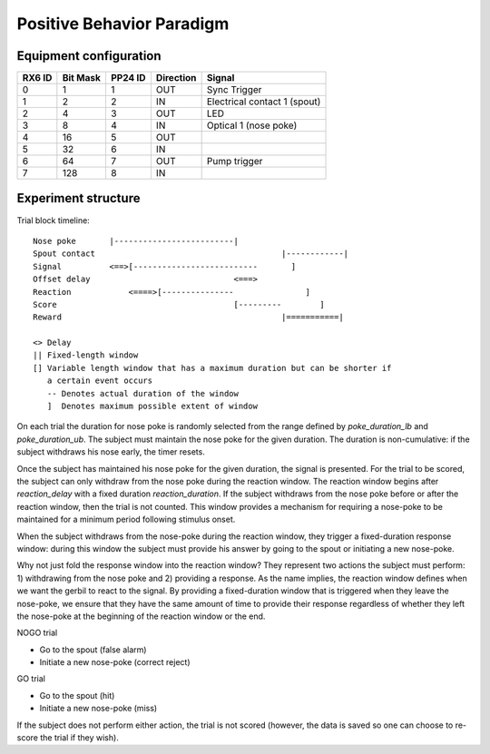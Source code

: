 ==========================
Positive Behavior Paradigm
==========================

Equipment configuration
=======================

====== ======== ======= ========= ======
RX6 ID Bit Mask PP24 ID Direction Signal
====== ======== ======= ========= ======
0      1        1       OUT       Sync Trigger
1      2        2       IN        Electrical contact 1 (spout)
2      4        3       OUT       LED
3      8        4       IN        Optical 1 (nose poke)
4      16       5       OUT       
5      32       6       IN        
6      64       7       OUT       Pump trigger
7      128      8       IN        
====== ======== ======= ========= ======

Experiment structure
====================

Trial block timeline::

    Nose poke       |-------------------------|
    Spout contact                                       |------------|
    Signal          <==>[--------------------------       ]
    Offset delay                              <===>
    Reaction            <====>[---------------               ]
    Score                                     [---------        ]
    Reward                                              |===========|

    <> Delay
    || Fixed-length window
    [] Variable length window that has a maximum duration but can be shorter if
       a certain event occurs
       -- Denotes actual duration of the window
       ]  Denotes maximum possible extent of window

On each trial the duration for nose poke is randomly selected from the range
defined by `poke_duration_lb` and `poke_duration_ub`.  The subject must
maintain the nose poke for the given duration.  The duration is
non-cumulative: if the subject withdraws his nose early, the timer resets.

Once the subject has maintained his nose poke for the given duration, the
signal is presented.  For the trial to be scored, the subject can only
withdraw from the nose poke during the reaction window.  The reaction window
begins after `reaction_delay` with a fixed duration `reaction_duration`.  If
the subject withdraws from the nose poke before or after the reaction
window, then the trial is not counted.  This window provides a mechanism for
requiring a nose-poke to be maintained for a minimum period following
stimulus onset.

When the subject withdraws from the nose-poke during the reaction window,
they trigger a fixed-duration response window: during this window the
subject must provide his answer by going to the spout or initiating a new
nose-poke. 

Why not just fold the response window into the reaction window?  They
represent two actions the subject must perform: 1) withdrawing from the nose
poke and 2) providing a response.  As the name implies, the reaction window
defines when we want the gerbil to react to the signal.  By providing a
fixed-duration window that is triggered when they leave the nose-poke, we
ensure that they have the same amount of time to provide their response
regardless of whether they left the nose-poke at the beginning of the
reaction window or the end.

NOGO trial

* Go to the spout (false alarm)
* Initiate a new nose-poke (correct reject)

GO trial

* Go to the spout (hit)
* Initiate a new nose-poke (miss)

If the subject does not perform either action, the trial is not scored
(however, the data is saved so one can choose to re-score the trial if they
wish).
